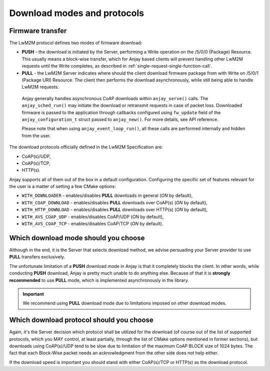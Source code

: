 ..
   Copyright 2017-2023 AVSystem <avsystem@avsystem.com>
   AVSystem Anjay LwM2M SDK
   All rights reserved.

   Licensed under the AVSystem-5-clause License.
   See the attached LICENSE file for details.

Download modes and protocols
============================

.. _firmware-transfer:

Firmware transfer
^^^^^^^^^^^^^^^^^

The LwM2M protocol defines two modes of firmware download:

- **PUSH** - the download is initiated by the Server, performing a Write
  operation on the /5/0/0 (Package) Resource. This usually means a block-wise
  transfer, which for Anjay based clients will prevent handling other
  LwM2M requests until the Write completes, as described in
  :ref:`single-request-single-function-call`.

- **PULL** - the LwM2M Server indicates where should the client download
  firmware package from with Write on /5/0/1 (Package URI) Resource. The client
  then performs the download asynchronously, while still being able to handle
  LwM2M requests.

.. figure:: _images/anjay-firmware-download-coap-pull.svg
   :width: 100%

   Anjay generally handles asynchronous CoAP downloads within
   ``anjay_serve()`` calls. The ``anjay_sched_run()`` may initiate the
   download or retransmit requests in case of packet loss. Downloaded firmware
   is passed to the application through callbacks configured using
   ``fw_update`` field of the ``anjay_configuration_t`` struct passed to
   ``anjay_new()``. For more details, see API reference.

   Please note that when using ``anjay_event_loop_run()``, all these calls are
   performed internally and hidden from the user.


The download protocols officially defined in the LwM2M Specification are:

- CoAP(s)/UDP,
- CoAP(s)/TCP,
- HTTP(s).

Anjay supports all of them out of the box in a default
configuration. Configuring the specific set of features relevant for the
user is a matter of setting a few CMake options:

- ``WITH_DOWNLOADER`` - enables/disables **PULL** downloads in general (`ON`
  by default),
- ``WITH_COAP_DOWNLOAD`` - enables/disables **PULL** downloads over CoAP(s)
  (`ON` by default),
- ``WITH_HTTP_DOWNLOAD`` - enables/disables **PULL** downloads over HTTP(s)
  (`ON` by default),
- ``WITH_AVS_COAP_UDP`` - enables/disables CoAP/UDP (`ON` by default),
- ``WITH_AVS_COAP_TCP`` - enables/disables CoAP/TCP (`ON` by default).

Which download mode should you choose
^^^^^^^^^^^^^^^^^^^^^^^^^^^^^^^^^^^^^

Although in the end, it is the Server that selects download method,
we advise persuading your Server provider to use **PULL** transfers
exclusively.

The unfortunate limitation of a **PUSH** download mode in Anjay is that
it completely blocks the client. In other words, while conducting **PUSH**
download, Anjay is pretty much unable to do anything else. Because of that
it is **strongly recommended** to use **PULL** mode, which is implemented
asynchronously in the library.

.. important::

    We recommend using **PULL** download mode due to limitations imposed on
    other download modes.

Which download protocol should you choose
^^^^^^^^^^^^^^^^^^^^^^^^^^^^^^^^^^^^^^^^^

Again, it's the Server decision which protocol shall be utilized for the
download (of course out of the list of supported protocols, which you MAY
control, at least partially, through the list of CMake options mentioned
in former sections), but downloads using CoAP(s)/UDP tend to be slow due
to limitation of the maximum CoAP BLOCK size of 1024 bytes. The fact that
each Block-Wise packet needs an acknowledgment from the other side does
not help either.

If the download speed is important you should stand with either CoAP(s)/TCP or
HTTP(s) as the download protocol.
